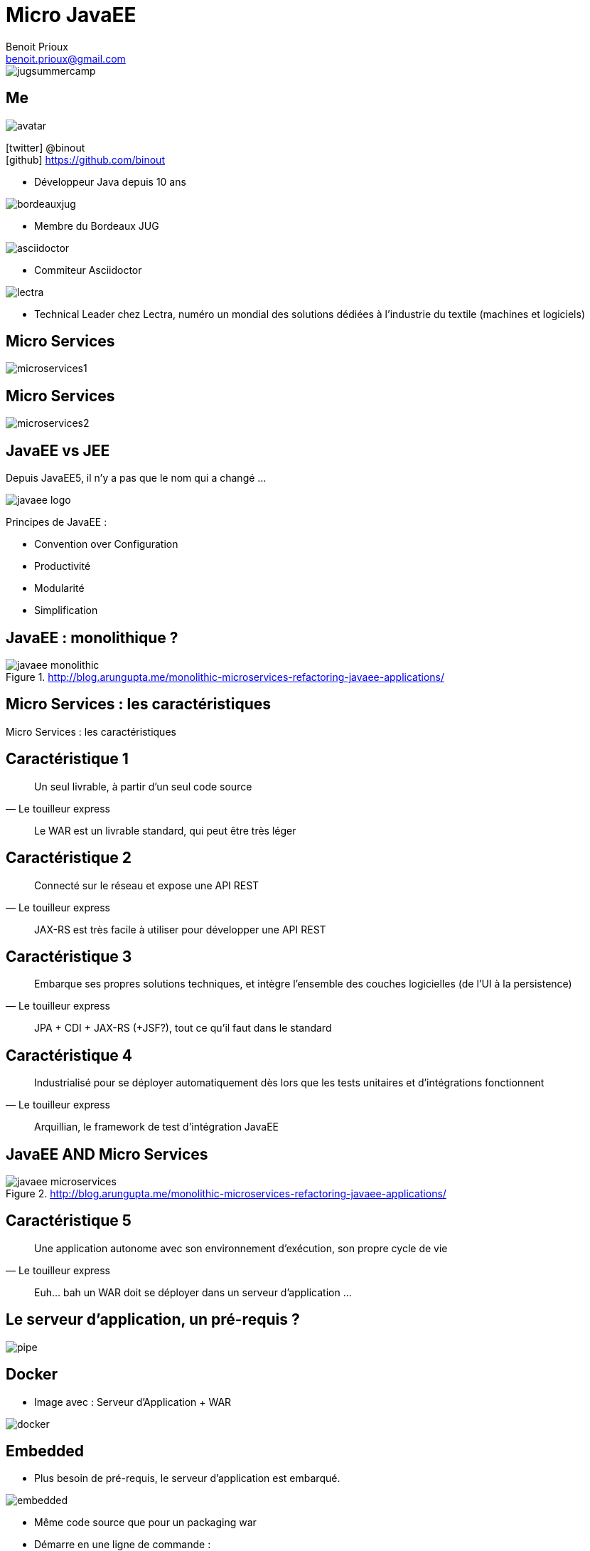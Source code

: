 = Micro JavaEE
Benoit Prioux <benoit.prioux@gmail.com>
:icons: font

image::jugsummercamp.png[float="right"]

== Me

image::avatar.png[float="right"]

icon:twitter[] @binout +
icon:github[] https://github.com/binout

* Développeur Java depuis 10 ans

image::bordeauxjug.png[float="right"]

* Membre du Bordeaux JUG

image::asciidoctor.png[float="right"]

* Commiteur Asciidoctor

image::lectra.png[float="right"]

* Technical Leader chez Lectra,
numéro un mondial des solutions dédiées à l'industrie du textile (machines et logiciels)

== Micro Services

image::microservices1.png[]

== Micro Services

image::microservices2.png[]

== JavaEE vs JEE

Depuis JavaEE5, il n'y a pas que le nom qui a changé ...

image::javaee-logo.png[float="right"]

Principes de JavaEE :

* Convention over Configuration
* Productivité
* Modularité
* Simplification

== JavaEE : monolithique ?

.http://blog.arungupta.me/monolithic-microservices-refactoring-javaee-applications/
image::javaee-monolithic.png[]

[canvas-image="images/microservices-caracteristics.png"]
== Micro Services : les caractéristiques

[role="canvas-caption"]
Micro Services : les caractéristiques

== Caractéristique 1

[quote, Le touilleur express]
Un seul livrable, à partir d’un seul code source

[options="step"]
[quote]
Le WAR est un livrable standard, qui peut être très léger

== Caractéristique 2

[quote, Le touilleur express]
Connecté sur le réseau et expose une API REST

[options="step"]
[quote]
JAX-RS est très facile à utiliser pour développer une API REST

== Caractéristique 3

[quote, Le touilleur express]
Embarque ses propres solutions techniques, et intègre l’ensemble des couches logicielles (de l’UI à la persistence)

[options="step"]
[quote]
JPA + CDI + JAX-RS (+JSF?), tout ce qu'il faut dans le standard

== Caractéristique 4

[quote, Le touilleur express]
Industrialisé pour se déployer automatiquement dès lors que les tests unitaires et d’intégrations fonctionnent

[options="step"]
[quote]
Arquillian, le framework de test d'intégration JavaEE

== JavaEE AND Micro Services

.http://blog.arungupta.me/monolithic-microservices-refactoring-javaee-applications/
image::javaee-microservices.png[]

== Caractéristique 5

[quote, Le touilleur express]
Une application autonome avec son environnement d’exécution, son propre cycle de vie

[options="step"]
[quote]
Euh... bah un WAR doit se déployer dans un serveur d'application ...

== Le serveur d'application, un pré-requis ?

image::pipe.png[]

== Docker

* Image avec : Serveur d'Application + WAR

image::docker.png[]

== Embedded

* Plus besoin de pré-requis, le serveur d'application est embarqué.

image::embedded.png[]

* Même code source que pour un packaging war

* Démarre en une ligne de commande :
[source, java]
----
java -jar my-app-in-application-server.jar
----

== TomEE Maven Plugin
//https://rmannibucau.wordpress.com/2014/03/24/java-jar-my-app-in-tomee-jar/
image::tomee.png[]

`mvn tomee:exec` génère un jar avec à l'intérieur un TomEE _ready to run_

[source, java]
----
java -jar my-app-in-tomee.jar
----
dézippe TomEE localement et déploie l'application.

== Payara

image::payara.png[]

`Payara Micro`, un bootstrap de _50 Mo_
pour déployer un war dans un Glassfish embedded.

[source, java]
----
java -jar payara-micro.jar --deploy test.war
----

== Wildfly Swarm

image::swarm.png[]

`Wildfly Swarm` permet de construire un _fat_ jar de son application
avec un Wildfly `custom` embedded.

[source, java]
----
java -jar myapp-swarm-jar
----

== Démo

https://github.com/binout/micro-javaee

== Merci

image::switch-off.png[]
